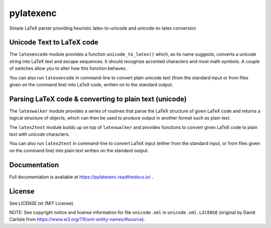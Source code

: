 pylatexenc
==========

Simple LaTeX parser providing heuristic latex-to-unicode and unicode-to-latex
conversion

.. image:: https://img.shields.io/github/license/phfaist/pylatexenc.svg?style=flat
   :target: https://github.com/phfaist/pylatexenc/blob/master/LICENSE.txt

.. image:: https://img.shields.io/travis/phfaist/pylatexenc.svg?style=flat
   :target: https://travis-ci.org/phfaist/pylatexenc
   
.. image:: https://img.shields.io/pypi/v/pylatexenc.svg?style=flat
   :target: https://pypi.org/project/pylatexenc/

.. image:: https://img.shields.io/lgtm/alerts/g/phfaist/pylatexenc.svg?logo=lgtm&logoWidth=18&style=flat
   :target: https://lgtm.com/projects/g/phfaist/pylatexenc/alerts/


Unicode Text to LaTeX code
--------------------------

The ``latexencode`` module provides a function ``unicode_to_latex()`` which, as
its name suggests, converts a unicode string into LaTeX text and escape
sequences. It should recognize accented characters and most math symbols. A
couple of switches allow you to alter how this function behaves.

You can also run ``latexencode`` in command-line to convert plain unicode text
(from the standard input or from files given on the command line) into LaTeX
code, written on to the standard output.


Parsing LaTeX code & converting to plain text (unicode)
-------------------------------------------------------

The ``latexwalker`` module provides a series of routines that parse the LaTeX
structure of given LaTeX code and returns a logical structure of objects, which
can then be used to produce output in another format such as plain text.

The ``latex2text`` module builds up on top of ``latexwalker`` and provides
functions to convert given LaTeX code to plain text with unicode characters.

You can also run ``latex2text`` in command-line to convert LaTeX input (either
from the standard input, or from files given on the command line) into plain
text written on the standard output.


Documentation
-------------

Full documentation is available at https://pylatexenc.readthedocs.io/ .


License
-------

See LICENSE.txt (MIT License).

NOTE: See copyright notice and license information for file ``unicode.xml`` in
``unicode.xml.LICENSE`` (original by David Carlisle from
https://www.w3.org/TR/xml-entity-names/#source).
